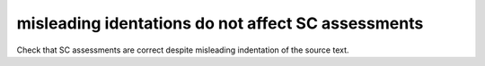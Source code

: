 misleading identations do not affect SC assessments
====================================================

Check that SC assessments are correct despite misleading indentation
of the source text.

